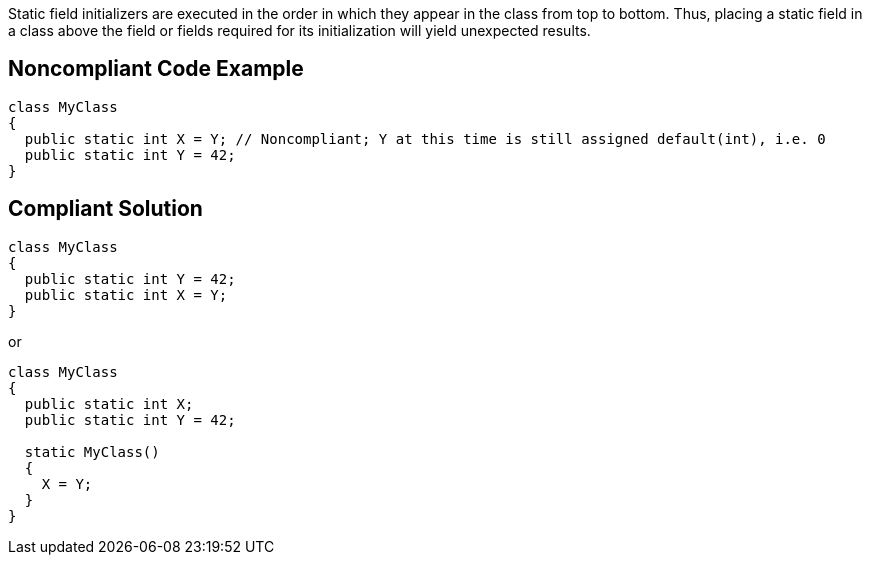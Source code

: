 Static field initializers are executed in the order in which they appear in the class from top to bottom. Thus, placing a static field in a class above the field or fields required for its initialization will yield unexpected results.


== Noncompliant Code Example

[source,text]
----
class MyClass
{
  public static int X = Y; // Noncompliant; Y at this time is still assigned default(int), i.e. 0
  public static int Y = 42;
}
----


== Compliant Solution

----
class MyClass
{
  public static int Y = 42;
  public static int X = Y;
}
----

or


----
class MyClass
{
  public static int X;
  public static int Y = 42;

  static MyClass()
  {
    X = Y;
  }
}
----

